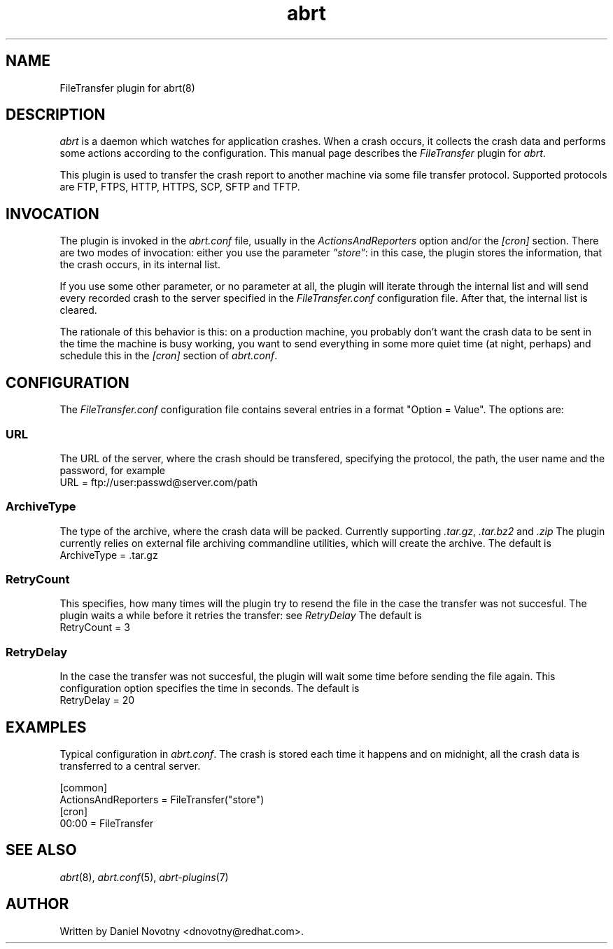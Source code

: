 .TH abrt "7" "1 Jun 2009" ""
.SH NAME
FileTransfer plugin for abrt(8)
.SH DESCRIPTION
.P
.I abrt
is a daemon which watches for application crashes. When a crash occurs,
it collects the crash data and performs some actions according to 
the configuration. This manual page describes the \fIFileTransfer\fP plugin 
for \fIabrt\fP.
.P
This plugin is used to transfer the crash report to another
machine via some file transfer protocol. Supported protocols
are FTP, FTPS, HTTP, HTTPS, SCP, SFTP and TFTP. 
.SH INVOCATION
.P
The plugin is invoked in the \fIabrt.conf\fP file, usually in the
\fIActionsAndReporters\fP option and/or the \fI[cron]\fP section.
There are two modes of invocation: either you use the parameter
\fI"store"\fP: in this case, the plugin stores the information,
that the crash occurs, in its internal list.
.P
If you use some other parameter, or no parameter at all, the
plugin will iterate through the internal list and will send
every recorded crash to the server specified in the \fIFileTransfer.conf\fP
configuration file. After that, the internal list is cleared.
.P
The rationale of this behavior is this: on a production
machine, you probably don't want the crash data to be
sent in the time the machine is busy working, you want
to send everything in some more quiet time (at night, perhaps)
and schedule this in the \fI[cron]\fP section of \fIabrt.conf\fP.
.SH CONFIGURATION
The \fIFileTransfer.conf\fP configuration file contains 
several entries in a format "Option = Value". The options are:
.SS URL
The URL of the server, where the crash should
be transfered, specifying the protocol, the path,
the user name and the password, for example
.br
URL = ftp://user:passwd@server.com/path
.SS ArchiveType
The type of the archive, where the crash data will be packed. 
Currently supporting \fI.tar.gz\fP, \fI.tar.bz2\fP and \fI.zip\fP
The plugin currently relies on external file archiving
commandline utilities, which will create the archive.
The default is
.br
ArchiveType = .tar.gz
.SS RetryCount
This specifies, how many times will the plugin try to resend
the file in the case the transfer was not succesful. The plugin
waits a while before it retries the transfer: see \fIRetryDelay\fP
The default is
.br
RetryCount = 3
.SS RetryDelay
In the case the transfer was not succesful, the plugin will
wait some time before sending the file again. This configuration
option specifies the time in seconds. The default is
.br
RetryDelay = 20
.SH EXAMPLES
.P
Typical configuration in \fIabrt.conf\fP. The crash is stored
each time it happens and on midnight, all the crash data
is transferred to a central server.
.P
[common]
.br
ActionsAndReporters = FileTransfer("store")
.br
[cron]
.br
00:00 = FileTransfer
.SH "SEE ALSO"
.IR abrt (8),
.IR abrt.conf (5),
.IR abrt-plugins (7)
.SH AUTHOR
Written by Daniel Novotny <dnovotny@redhat.com>.
